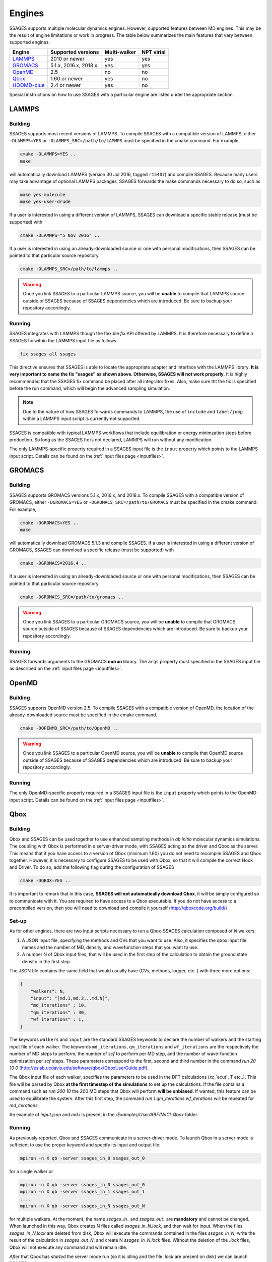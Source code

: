 .. _engines:

Engines
=======

SSAGES supports multiple molecular dynamics engines. However, supported
features between MD engines. This may be the result of engine limitations
or work in progress. The table below summarizes the main features that
vary between supported engines.

+---------------+-----------------------+--------------+------------+
| Engine        | Supported versions    | Multi-walker | NPT virial |
+===============+=======================+==============+============+
| `LAMMPS`_     | 2010 or newer         | yes          | yes        |
+---------------+-----------------------+--------------+------------+
| `GROMACS`_    | 5.1.x, 2016.x, 2018.x | yes          | yes        |
+---------------+-----------------------+--------------+------------+
| `OpenMD`_     | 2.5                   | no           | no         |
+---------------+-----------------------+--------------+------------+
| `Qbox`_       | 1.60 or newer         | yes          | no         |
+---------------+-----------------------+--------------+------------+
| `HOOMD-blue`_ | 2.4 or newer          | yes          | no         |
+---------------+-----------------------+--------------+------------+

Special instructions on how to use SSAGES with a particular engine are
listed under the appropriate section.

LAMMPS
^^^^^^

Building
~~~~~~~~

SSAGES supports most recent versions of LAMMPS. To compile SSAGES with a
compatible version of LAMMPS, either ``-DLAMMPS=YES`` or
``-DLAMMPS_SRC=/path/to/LAMMPS`` must be specified in the cmake command.
For example,

.. code:: bash

	cmake -DLAMMPS=YES ..
	make

will automatically download LAMMPS (version 30 Jul 2016, tagged ``r15407``)
and compile SSAGES. Because many users may take advantage of optional LAMMPS
packages, SSAGES forwards the make commands necessary to do so, such
as

.. code:: bash

	make yes-molecule
	make yes-user-drude

If a user is interested in using a different version of LAMMPS, SSAGES can
download a specific stable release (must be supported) with

.. code:: bash

	cmake -DLAMMPS="5 Nov 2016" ..

If a user is interested in using an already-downloaded source or one with
personal modifications, then SSAGES can be pointed to that particular source
repository.

.. code:: bash

	cmake -DLAMMPS_SRC=/path/to/lammps ..

.. warning::

	Once you link SSAGES to a particular LAMMPS source, you will be
	**unable** to compile that LAMMPS source outside of SSAGES because of
	SSAGES dependencies which are introduced. Be sure to backup your
	repository accordingly.

Running
~~~~~~~

SSAGES integrates with LAMMPS though the flexible *fix* API offered
by LAMMPS. It is therefore necessary to define a SSAGES fix within
the LAMMPS input file as follows.

.. code::

	fix ssages all ssages

This directive ensures that SSAGES is able to locate the appropriate
adapter and interface with the LAMMPS library. **It is very important to
name the fix "ssages" as shown above. Otherwise, SSAGES will not work
properly**. It is highly recommended that the SSAGES fix command be placed
after all integrator fixes. Also, make sure tht the fix is specified before
the run command, which will begin the advanced sampling simulation.

.. note::

	Due to the nature of how SSAGES forwards commands to LAMMPS, the use
	of ``include`` and ``label/jump`` within a LAMMPS input script is
	currently not supported.

SSAGES is compatible with typical LAMMPS workflows that include equilibration
or energy minimzation steps before production. So long as the SSAGES fix is not
declared, LAMMPS will run without any modification.

The only LAMMPS-specific property required in a SSAGES input file is the ``input``
property which points to the LAMMPS input script. Details can be found on the
:ref:`input files page <inputfiles>`.

GROMACS
^^^^^^^

Building
~~~~~~~~

SSAGES supports GROMACS versions 5.1.x, 2016.x, and 2018.x. To compile SSAGES
with a compatible version of GROMACS, either ``-DGROMACS=YES`` or
``-DGROMACS_SRC=/path/to/GROMACS`` must be specified in the cmake command.
For example,

.. code:: bash

	cmake -DGROMACS=YES ..
	make

will automatically download GROMACS 5.1.3 and compile SSAGES.
If a user is interested in using a different version of GROMACS, SSAGES can
download a specific release (must be supported) with

.. code:: bash

	cmake -DGROMACS=2016.4 ..

If a user is interested in using an already-downloaded source or one with
personal modifications, then SSAGES can be pointed to that particular source
repository.

.. code:: bash

	cmake -DGROMACS_SRC=/path/to/gromacs ..

.. warning::

	Once you link SSAGES to a particular GROMACS source, you will be
	**unable** to compile that GROMACS source outside of SSAGES because of
	SSAGES dependencies which are introduced. Be sure to backup your
	repository accordingly.

Running
~~~~~~~

SSAGES forwards arguments to the GROMACS **mdrun** library. The
``args`` property must specified in the SSAGES input file as
described on the :ref:`input files page <inputfiles>`.

OpenMD
^^^^^^^

Building
~~~~~~~~

SSAGES supports OpenMD version 2.5. To compile SSAGES with a compatible
version of OpenMD, the location of the already-downloaded source must be
specified in the cmake command.

.. code:: bash

    cmake -DOPENMD_SRC=/path/to/OpenMD ..

.. warning::

	Once you link SSAGES to a particular OpenMD source, you will be
	**unable** to compile that OpenMD source outside of SSAGES because of
	SSAGES dependencies which are introduced. Be sure to backup your
	repository accordingly.

Running
~~~~~~~

The only OpenMD-specific property required in a SSAGES input file is the ``input``
property which points to the OpenMD input script. Details can be found on the
:ref:`input files page <inputfiles>`.

Qbox
^^^^

Building
~~~~~~~~

Qbox and SSAGES can be used together to use enhanced sampling methods in *ab initio* molecular dynamics simulations. The coupling with Qbox is performed in a server-driver mode, with SSAGES acting as the driver and Qbox as the server. This means that if you have access to a version of Qbox (minimum 1.60) you do not need to recompile SSAGES and Qbox together. However, it is necessary to configure SSAGES to be used with Qbox, so that it will compile the correct Hook and Driver. To do so, add the following flag during the configuration of SSAGES

.. code:: bash

        cmake -DQBOX=YES ..

It is important to remark that in this case, **SSAGES will not automatically download Qbox**, it will be simply configured so to communicate with it. You are required to have access to a Qbox executable. If you do not have access to a precompiled version, then you will need to download and compile it yourself (http://qboxcode.org/build/)

Set-up
~~~~~~
As for other engines, there are two input scripts necessary to run a Qbox-SSAGES calculation composed of `N` walkers:

1. A JSON input file, specifying the methods and CVs that you want to use. Also, it specifies the qbox input file names and the number of MD, density, and wavefunction steps that you want to use.
2. A number N of Qbox input files, that will be used in the first step of the calculation to obtain the ground state density in the first step.

The JSON file contains the same field that would usually have (CVs, methods, logger, etc..) with three more options:

.. code:: javascript

       {
           "walkers": N,
           "input": "[md.1,md.2,..md.N]",
           "md_iterations" : 10,
           "qm_iterations" : 30,
           "wf_iterations" : 1,
       }

The keywords ``walkers`` and ``input`` are the standard SSAGES keywords to declare the number of walkers and the starting input file of each walker. The keywords ``md_iterations``, ``qm_iterations`` and ``wf_iterations``  are the respectively the number of MD steps to perform, the number of `scf` to perform per MD step, and the number of wave-function optimization per `scf` steps. These parameters correspond to the first, second and third number in the command `run 20 10 0`  (http://eslab.ucdavis.edu/software/qbox/QboxUserGuide.pdf).

The Qbox input file of each walker, specifies the parameters to be used in the DFT calculations (`xc`,`ecut`, T etc..). This file will be parsed by Qbox **at the first timestep of the simulations** to set up the calculations. If the file contains a command such as `run 200 10` the 200 MD steps that Qbox will perform **will be unbiased**. If wanted, this feature can be used to equilibrate the system. After this first step, the command `run 1 qm_iterations wf_iterations` will be repeated for `md_iterations`.

An example of `input.json` and `md.i` is present in the `/Examples/User/ABF/NaCl-Qbox` folder.

Running
~~~~~~~

As previously reported, Qbox and SSAGES communicate in a server-driver mode. To launch Qbox in a server mode is sufficient to use the proper keyword and specify its input and output file:

.. code:: bash

       mpirun -n X qb -server ssages_in_0 ssages_out_0

for a single walker or

.. code:: bash

       mpirun -n X qb -server ssages_in_0 ssages_out_0
       mpirun -n X qb -server ssages_in_1 ssages_out_1
       ....
       mpirun -n X qb -server ssages_in_N ssages_out_N

for multiple walkers. At the moment, the name `ssages_in_` and `ssages_out_` are **mandatory** and cannot be changed. When launched in this way, Qbox creates N files called `ssages_in_N.lock`, and then wait for input. When the files `ssages_in_N.lock` are deleted from disk, Qbox will execute the commands contained in the files `ssages_in_N`, write the result of the calculation in `ssages_out_N`, and create N `ssages_in_N.lock` files. Without the deletion of the `.lock` files, Qbox will not execute any command and will remain idle.

*After* that Qbox has *started* the server mode run (so it is idling and the file `.lock` are present on disk) we can launch SSAGES to drive the calculations:


.. code::

       mpirun -n N ssages input.json

After that SSAGES started, the two codes will alternate each other in the following way:

1. SSAGES will write on file `ssages_in_i` the script `md.i`, that will initialize the DFT parameters of the calculations. Then, it will trigger Qbox execution by deleting the .lock files.
2. Qbox will perform the DFT calculation specified in `ssages_in_i`, write the output in `ssages_out_i` and will recreate the `.lock` file.
3. SSAGES will read the Qbox output, calculate the CVs values and the bias, and write the files `ssages_in_i` containing the external forces and the position of the atoms, as well as the command `run 1 qm_iterations wf_iterations`. It will then delete the .lock file, triggering another MD step calculation in Qbox.
4. Step 2 and 3 will be repeated for `md_iterations` number of time.
5. After the last iterations, SSAGES will write an input file that will instruct Qbox to save a `restart_i.xml` file that can be used to restart the calculations, and `quit` to terminate the Qbox instance.
6. Qbox and SSAGES will then finish the execution.

Normally, Qbox overwrites the output `ssages_out_i` in server mode. To preserve the trajectory and avoid the loss of data, SSAGES will append the `ssages_out_i` file to a `ssages_out_i_run_j.xml` file. In the latter, the `i` index identify the walker, while the `j` index identifies the number of runs (So if you restarted two times, you would have _run1.xml, _run2.xml, and _run3.xml). We suggest using the `restart_i.xml` files to avoid discontinuities in the trajectories: when restarting, create a `md.i` file that contains the `load restart_i.xml` instruction.

Running on clusters
~~~~~~~~~~~~~~~~~~~

Most likely, you are going to launch this calculation on a cluster or a supercomputer, where you will need to prepare a submission scripts and then launch it through a job scheduler. Given the fact that SSAGES need to start *after* Qbox, it is better to either separate the scripts that submit the two different calculations, or use a syntax that ensure that the submission occurs in the right order. For example on *slurm* we can either use one script

.. code:: bash

       srun -n X  -N 1 qb -server ssages_in0 ssages_out0  &
       srun -n X  -N 1 qb -server ssages_in1 ssages_out1  &
       srun -n 2  -N 1 ssages input.json &
       wait

which ensure that the script are executed in the right way. If you want to have different scripts for Qbox and SSAGES:

In the qbox scripts, `qb.sh`

.. code:: bash

       srun -n X  -N 1 qb -server ssages_in0 ssages_out0
       srun -n X  -N 1 qb -server ssages_in1 ssages_out1

In the SSAGES script, `ssages.sh`

.. code:: bash

       srun -n 2  -N 1 ssages input.json

Then you will need to submit both of them with a third script, `launch.sh`

.. code:: bash

       #!/bin/bash

       j_qb=`sbatch qb.sh | awk '{print $4}'`

       sbatch --dependency=after:${j_qb} ssages.sh


The advantage of the latter method, with three scripts, is that it will avoid conflict between modules, which may be present in the first example, depending on how you have compiled Qbox and SSAGES.

HOOMD-blue
^^^^^^^^^^

Building
~~~~~~~~

HOOMD-blue supports SSAGES on the current ``master`` branch as of 2018-08-01, and will be supported in releases v2.4.0 and later. HOOMD-blue must be built with **MPI support enabled**.
Specify the ``cmake`` flag ``-DHOOMD_INCLUDE_DIR=/path/to/hoomd/include``, pointing to the HOOMD-blue ``include`` path.

Running
~~~~~~~

HOOMD-blue offers a "half-step hook" API to support SSAGES.
This feature is automatically configured when SSAGES launches the HOOMD-blue simulation.

The HOOMD-blue SSAGES user script is written in Python.
This script should contain necessary ``import`` statements, configure the simulation, and set types, interactions, integrators, log outputs and so forth.
However, the simulation user script should *not* call ``hoomd.run(steps)`` as this will be called for the user by SSAGES.

To set `HOOMD-blue command-line options <http://hoomd-blue.readthedocs.io/en/stable/command-line-options.html>`_, use the SSAGES JSON input file.
Set the key ``"args"`` with a string of command line options that will be passed to ``hoomd.context.initialize()``.
